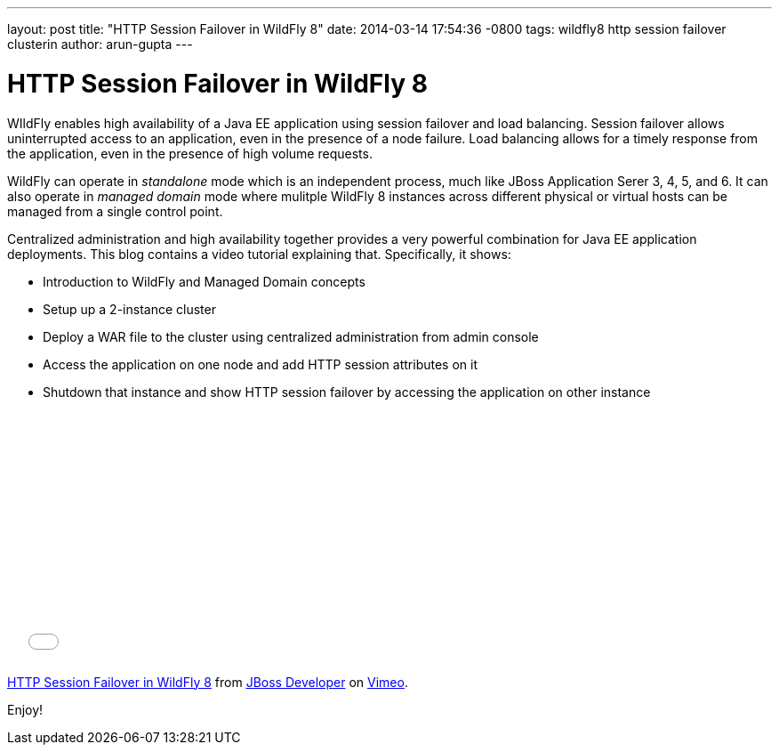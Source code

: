 ---
layout: post
title:  "HTTP Session Failover in WildFly 8"
date:   2014-03-14 17:54:36 -0800
tags:   wildfly8 http session failover clusterin
author: arun-gupta
---

= HTTP Session Failover in WildFly 8

WIldFly enables high availability of a Java EE application using session failover and load balancing. Session failover allows uninterrupted access to an application, even in the presence of a node failure. Load balancing allows for a timely response from the application, even in the presence of high volume requests.

WildFly can operate in _standalone_ mode which is an independent process, much like JBoss Application Serer 3, 4, 5, and 6. It can also operate in _managed domain_ mode where mulitple WildFly 8 instances across different physical or virtual hosts can be managed from a single control point.

Centralized administration and high availability together provides a very powerful combination for Java EE application deployments. This blog contains a video tutorial explaining that. Specifically, it shows:

* Introduction to WildFly and Managed Domain concepts
* Setup up a 2-instance cluster
* Deploy a WAR file to the cluster using centralized administration from admin console
* Access the application on one node and add HTTP session attributes on it
* Shutdown that instance and show HTTP session failover by accessing the application on other instance


+++
<iframe src="//player.vimeo.com/video/89157225" width="500" height="281" frameborder="0" webkitallowfullscreen mozallowfullscreen allowfullscreen></iframe> <p><a href="http://vimeo.com/89157225">HTTP Session Failover in WildFly 8</a> from <a href="http://vimeo.com/jbossdeveloper">JBoss Developer</a> on <a href="https://vimeo.com">Vimeo</a>.</p>
+++

Enjoy!
